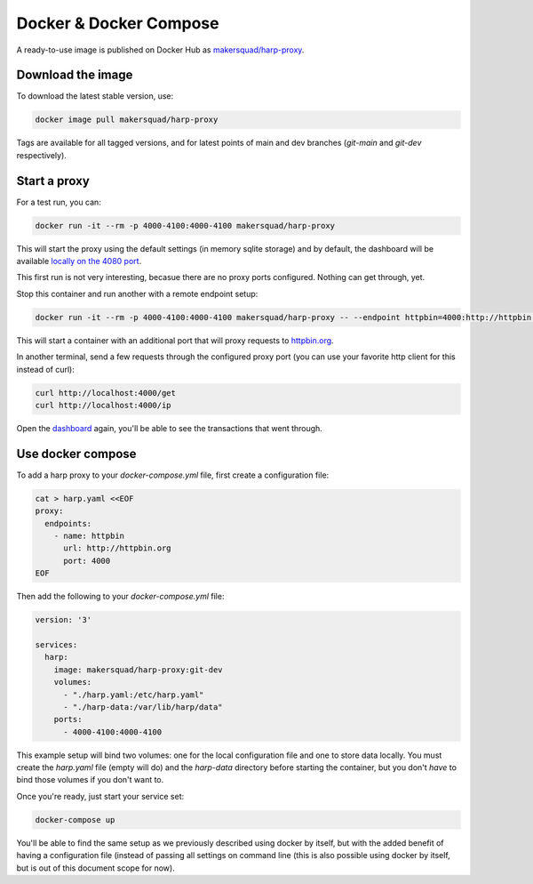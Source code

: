 Docker & Docker Compose
=======================

A ready-to-use image is published on Docker Hub as
`makersquad/harp-proxy <https://hub.docker.com/repository/docker/makersquad/harp-proxy>`_.


Download the image
::::::::::::::::::

To download the latest stable version, use:

.. code-block:: shell

    docker image pull makersquad/harp-proxy

Tags are available for all tagged versions, and for latest points of main and dev branches (`git-main` and `git-dev`
respectively).


Start a proxy
:::::::::::::

For a test run, you can:

.. code-block:: shell

    docker run -it --rm -p 4000-4100:4000-4100 makersquad/harp-proxy

This will start the proxy using the default settings (in memory sqlite storage) and by default, the dashboard will be
available `locally on the 4080 port <http://localhost:4080>`_.

This first run is not very interesting, becasue there are no proxy ports configured. Nothing can get through, yet.

Stop this container and run another with a remote endpoint setup:

.. code-block:: shell

    docker run -it --rm -p 4000-4100:4000-4100 makersquad/harp-proxy -- --endpoint httpbin=4000:http://httpbin.org

This will start a container with an additional port that will proxy requests to `httpbin.org <http://httpbin.org>`_.

In another terminal, send a few requests through the configured proxy port (you can use your favorite http client for
this instead of curl):

.. code-block:: shell

    curl http://localhost:4000/get
    curl http://localhost:4000/ip

Open the `dashboard <http://localhost:4080>`_ again, you'll be able to see the transactions that went through.


Use docker compose
::::::::::::::::::

To add a harp proxy to your `docker-compose.yml` file, first create a configuration file:

.. code-block:: shell

    cat > harp.yaml <<EOF
    proxy:
      endpoints:
        - name: httpbin
          url: http://httpbin.org
          port: 4000
    EOF

Then add the following to your `docker-compose.yml` file:

.. code-block:: yaml

    version: '3'

    services:
      harp:
        image: makersquad/harp-proxy:git-dev
        volumes:
          - "./harp.yaml:/etc/harp.yaml"
          - "./harp-data:/var/lib/harp/data"
        ports:
          - 4000-4100:4000-4100

This example setup will bind two volumes: one for the local configuration file and one to store data locally. You must
create the `harp.yaml` file (empty will do) and the `harp-data` directory before starting the container, but you don't
*have* to bind those volumes if you don't want to.

Once you're ready, just start your service set:

.. code-block:: shell

    docker-compose up

You'll be able to find the same setup as we previously described using docker by itself, but with the added benefit of
having a configuration file (instead of passing all settings on command line (this is also possible using docker by
itself, but is out of this document scope for now).
